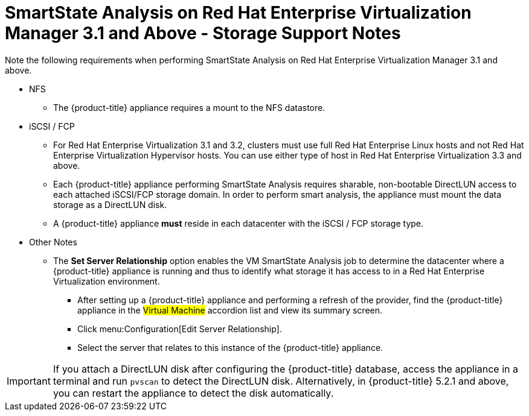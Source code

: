 [[_storage_support_notes_about_analyzing_from_rhevm_3.1]]
= SmartState Analysis on Red Hat Enterprise Virtualization Manager 3.1 and Above - Storage Support Notes

Note the following requirements when performing SmartState Analysis on Red Hat Enterprise Virtualization Manager 3.1 and above.

* NFS

** The {product-title} appliance requires a mount to the NFS datastore.

* iSCSI / FCP

** For Red Hat Enterprise Virtualization 3.1 and 3.2, clusters must use full Red Hat Enterprise Linux hosts and not Red Hat Enterprise Virtualization Hypervisor hosts. You can use either type of host in Red Hat Enterprise Virtualization 3.3 and above.

** Each {product-title} appliance performing SmartState Analysis requires sharable, non-bootable DirectLUN access to each attached iSCSI/FCP storage domain. In order to perform smart analysis, the appliance must mount the data storage as a DirectLUN disk.

** A {product-title} appliance *must* reside in each datacenter with the iSCSI / FCP storage type.

* Other Notes

** The *Set Server Relationship* option enables the VM SmartState Analysis job to determine the datacenter where a {product-title} appliance is running and thus to identify what storage it has access to in a Red Hat Enterprise Virtualization environment.

*** After setting up a {product-title} appliance and performing a refresh of the provider, find the {product-title} appliance in the #Virtual Machine# accordion list and view its summary screen.

*** Click menu:Configuration[Edit Server Relationship].

*** Select the server that relates to this instance of the {product-title} appliance.


[IMPORTANT]
====
If you attach a DirectLUN disk after configuring the {product-title} database, access the appliance in a terminal and run `pvscan` to detect the DirectLUN disk. Alternatively, in {product-title} 5.2.1 and above, you can restart the appliance to detect the disk automatically.
====



